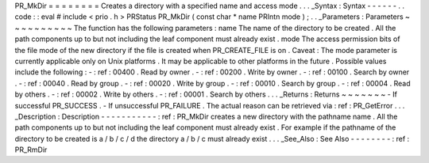 PR_MkDir
=
=
=
=
=
=
=
=
Creates
a
directory
with
a
specified
name
and
access
mode
.
.
.
_Syntax
:
Syntax
-
-
-
-
-
-
.
.
code
:
:
eval
#
include
<
prio
.
h
>
PRStatus
PR_MkDir
(
const
char
*
name
PRIntn
mode
)
;
.
.
_Parameters
:
Parameters
~
~
~
~
~
~
~
~
~
~
The
function
has
the
following
parameters
:
name
The
name
of
the
directory
to
be
created
.
All
the
path
components
up
to
but
not
including
the
leaf
component
must
already
exist
.
mode
The
access
permission
bits
of
the
file
mode
of
the
new
directory
if
the
file
is
created
when
PR_CREATE_FILE
is
on
.
Caveat
:
The
mode
parameter
is
currently
applicable
only
on
Unix
platforms
.
It
may
be
applicable
to
other
platforms
in
the
future
.
Possible
values
include
the
following
:
-
:
ref
:
00400
.
Read
by
owner
.
-
:
ref
:
00200
.
Write
by
owner
.
-
:
ref
:
00100
.
Search
by
owner
.
-
:
ref
:
00040
.
Read
by
group
.
-
:
ref
:
00020
.
Write
by
group
.
-
:
ref
:
00010
.
Search
by
group
.
-
:
ref
:
00004
.
Read
by
others
.
-
:
ref
:
00002
.
Write
by
others
.
-
:
ref
:
00001
.
Search
by
others
.
.
.
_Returns
:
Returns
~
~
~
~
~
~
~
-
If
successful
PR_SUCCESS
.
-
If
unsuccessful
PR_FAILURE
.
The
actual
reason
can
be
retrieved
via
:
ref
:
PR_GetError
.
.
.
_Description
:
Description
-
-
-
-
-
-
-
-
-
-
-
:
ref
:
PR_MkDir
creates
a
new
directory
with
the
pathname
name
.
All
the
path
components
up
to
but
not
including
the
leaf
component
must
already
exist
.
For
example
if
the
pathname
of
the
directory
to
be
created
is
a
/
b
/
c
/
d
the
directory
a
/
b
/
c
must
already
exist
.
.
.
_See_Also
:
See
Also
-
-
-
-
-
-
-
-
:
ref
:
PR_RmDir
